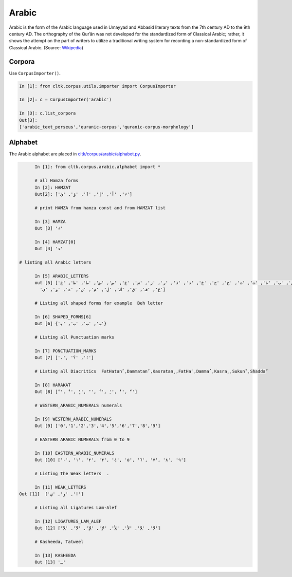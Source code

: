 Arabic
******
Arabic is the form of the Arabic language used in Umayyad and Abbasid literary texts from the 7th century AD to the 9th century AD.
The orthography of the Qurʾān was not developed for the standardized form of Classical Arabic; rather, it shows the attempt on the part of writers to utilize a traditional writing system for recording a non-standardized form of Classical Arabic. (Source: `Wikipedia <https://en.wikipedia.org/wiki/Classical_Arabic>`_)

Corpora
=======

Use ``CorpusImporter()``.

.. code-block:: python

   In [1]: from cltk.corpus.utils.importer import CorpusImporter

   In [2]: c = CorpusImporter('arabic')

   In [3]: c.list_corpora
   Out[3]:
   ['arabic_text_perseus','quranic-corpus','quranic-corpus-morphology']


Alphabet
========

The Arabic alphabet are placed in `cltk/corpus/arabic/alphabet.py <https://github.com/cltk/cltk/blob/master/cltk/corpus/arabic/alphabet.py>`_.

.. code-block:: python

	In [1]: from cltk.corpus.arabic.alphabet import *

	# all Hamza forms
	In [2]: HAMZAT
	Out[2]: ['ء', 'أ', 'إ', 'آ', 'ؤ', 'ئ']

	# print HAMZA from hamza const and from HAMZAT list

	In [3] HAMZA
	Out [3] 'ء'

	In [4] HAMZAT[0]
	Out [4] 'ء'

  # listing all Arabic letters

	In [5] ARABIC_LETTERS
	out [5] ['ا', 'ى', 'ب', 'ة', 'ت', 'ث', 'ج', 'ح', 'خ', 'د', 'ذ', 'ر', 'ز', 'س', 'ع', 'ص', 'ض', 'ط', 'ظ', 'ع',
          'غ', 'ف', 'ق', 'ك', 'ل', 'م', 'ن', 'ه', 'و', 'ي']

	# Listing all shaped forms for example  Beh letter

	In [6] SHAPED_FORMS[6]
	Out [6] {'ﺒ', 'ﺐ', 'ﺏ', 'ﺑ'}

	# Listing all Punctuation marks

	In [7] PONCTUATION_MARKS
	Out [7] ['،', '؛', '؟']

	# Listing all Diacritics  FatHatanً ,Dammatanٌ ,Kasratanٍ ,FatHaَ ,Dammaُ ,Kasraِ ,Sukunْ ,Shaddaّ

	In [8] HARAKAT
	Out [8] ['ً', 'ٌ', 'ٍ', 'َ', 'ُ', 'ِ', 'ْ', 'ّ']

	# WESTERN_ARABIC_NUMERALS numerals

	In [9] WESTERN_ARABIC_NUMERALS
	Out [9] ['0','1','2','3','4','5','6','7','8','9']

	# EASTERN ARABIC NUMERALS from 0 to 9

	In [10] EASTERN_ARABIC_NUMERALS
	Out [10] ['۰', '۱', '۲', '۳', '٤', '۵', '٦', '۷', '۸', '۹']

	# Listing The Weak letters  .

	In [11] WEAK_LETTERS
  Out [11]  ['ا', 'و', 'ي']

	# Listing all Ligatures Lam-Alef

	In [12] LIGATURES_LAM_ALEF
	Out [12] ['لا', 'ﻼ', 'لأ', 'ﻸ', 'لإ', 'ﻺ', 'لآ', 'ﻶ']

	# Kasheeda, Tatweel

	In [13] KASHEEDA
	Out [13] 'ـ'
